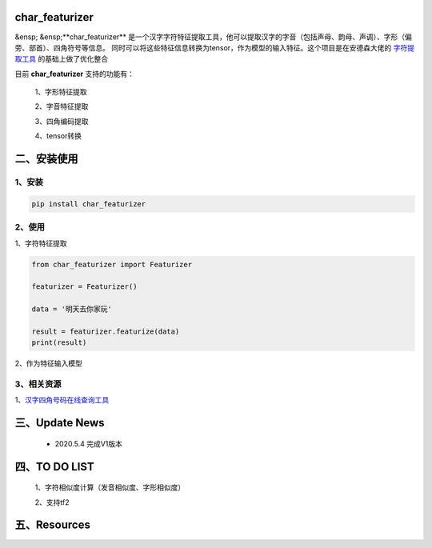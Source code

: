 char_featurizer
==========================

&ensp; &ensp;**char_featurizer** 是一个汉字字符特征提取工具，他可以提取汉字的字音（包括声母、韵母、声调）、字形（偏旁、部首）、四角符号等信息。
同时可以将这些特征信息转换为tensor，作为模型的输入特征。这个项目是在安德森大佬的 `字符提取工具 <https://github.com/howl-anderson/hanzi_char_featurizer>`_ 的基础上做了优化整合

目前 **char_featurizer** 支持的功能有：

    1、字形特征提取

    2、字音特征提取

    3、四角编码提取

    4、tensor转换


二、安装使用
============

1、安装
>>>>>>>>>>>>>>>>>>

.. code:: python

    pip install char_featurizer

2、使用
>>>>>>>>>>>>>>>>>>>

1、字符特征提取

.. code:: python

    from char_featurizer import Featurizer

    featurizer = Featurizer()

    data = '明天去你家玩'

    result = featurizer.featurize(data)
    print(result)

2、作为特征输入模型

3、相关资源
>>>>>>>>>>>>>>>>>>>>>>

1、`汉字四角号码在线查询工具 <https://sijiao.911cha.com>`_



三、Update News
======================

    * 2020.5.4  完成V1版本

四、TO DO LIST
======================

    1、字符相似度计算（发音相似度、字形相似度）

    2、支持tf2


五、Resources
======================
